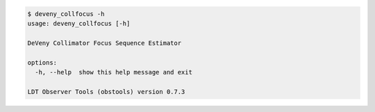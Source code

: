 .. code-block:: console

    $ deveny_collfocus -h
    usage: deveny_collfocus [-h]
    
    DeVeny Collimator Focus Sequence Estimator
    
    options:
      -h, --help  show this help message and exit
    
    LDT Observer Tools (obstools) version 0.7.3

